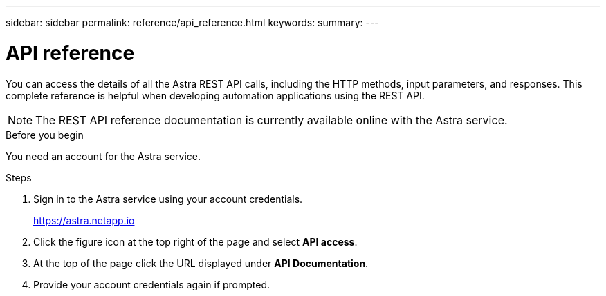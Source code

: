 ---
sidebar: sidebar
permalink: reference/api_reference.html
keywords:
summary:
---

= API reference
:hardbreaks:
:nofooter:
:icons: font
:linkattrs:
:imagesdir: ./media/

[.lead]
You can access the details of all the Astra REST API calls, including the HTTP methods, input parameters, and responses. This complete reference is helpful when developing automation applications using the REST API.

[NOTE]
The REST API reference documentation is currently available online with the Astra service.

.Before you begin

You need an account for the Astra service.

.Steps

. Sign in to the Astra service using your account credentials.
+
link:https://astra.netapp.io[https://astra.netapp.io^]

. Click the figure icon at the top right of the page and select *API access*.

. At the top of the page click the URL displayed under *API Documentation*.
//At the top of the page, copy the URL displayed under *API Documentation* and paste it into your browser.

. Provide your account credentials again if prompted.
